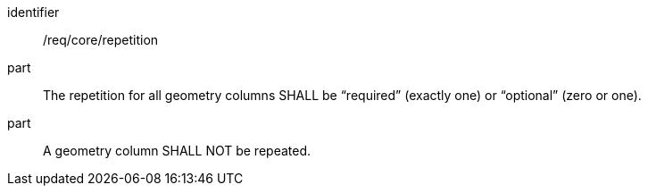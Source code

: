 [requirement]
====
[%metadata]
identifier:: /req/core/repetition
part:: The repetition for all geometry columns SHALL be “required” (exactly one) or “optional” (zero or one). 
part:: A geometry column SHALL NOT be repeated. 
====